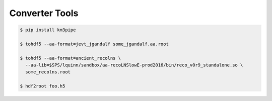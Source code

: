 Converter Tools
===============

.. code:: shell

    $ pip install km3pipe

    $ tohdf5 --aa-format=jevt_jgandalf some_jgandalf.aa.root

    $ tohdf5 --aa-format=ancient_recolns \
      --aa-lib=$SPS/lquinn/sandbox/aa-recoLNSlowE-prod2016/bin/reco_v0r9_standalone.so \
      some_recolns.root

    $ hdf2root foo.h5
